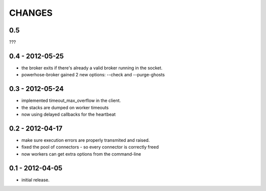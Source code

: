 CHANGES
=======

0.5
---

???

0.4 - 2012-05-25
----------------

- the broker exits if there's already a valid broker running
  in the socket.
- powerhose-broker gained 2 new options: --check and --purge-ghosts


0.3 - 2012-05-24
----------------

- implemented timeout_max_overflow in the client.
- the stacks are dumped on worker timeouts
- now using delayed callbacks for the heartbeat

0.2 - 2012-04-17
----------------

- make sure execution errors are properly transmited and raised.
- fixed the pool of connectors - so every connector is correctly freed
- now workers can get extra options from the command-line

0.1 - 2012-04-05
----------------

- initial release.

